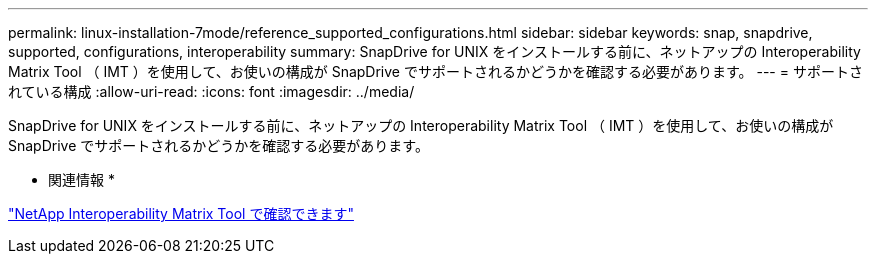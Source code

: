 ---
permalink: linux-installation-7mode/reference_supported_configurations.html 
sidebar: sidebar 
keywords: snap, snapdrive, supported, configurations, interoperability 
summary: SnapDrive for UNIX をインストールする前に、ネットアップの Interoperability Matrix Tool （ IMT ）を使用して、お使いの構成が SnapDrive でサポートされるかどうかを確認する必要があります。 
---
= サポートされている構成
:allow-uri-read: 
:icons: font
:imagesdir: ../media/


[role="lead"]
SnapDrive for UNIX をインストールする前に、ネットアップの Interoperability Matrix Tool （ IMT ）を使用して、お使いの構成が SnapDrive でサポートされるかどうかを確認する必要があります。

* 関連情報 *

http://mysupport.netapp.com/matrix["NetApp Interoperability Matrix Tool で確認できます"]
